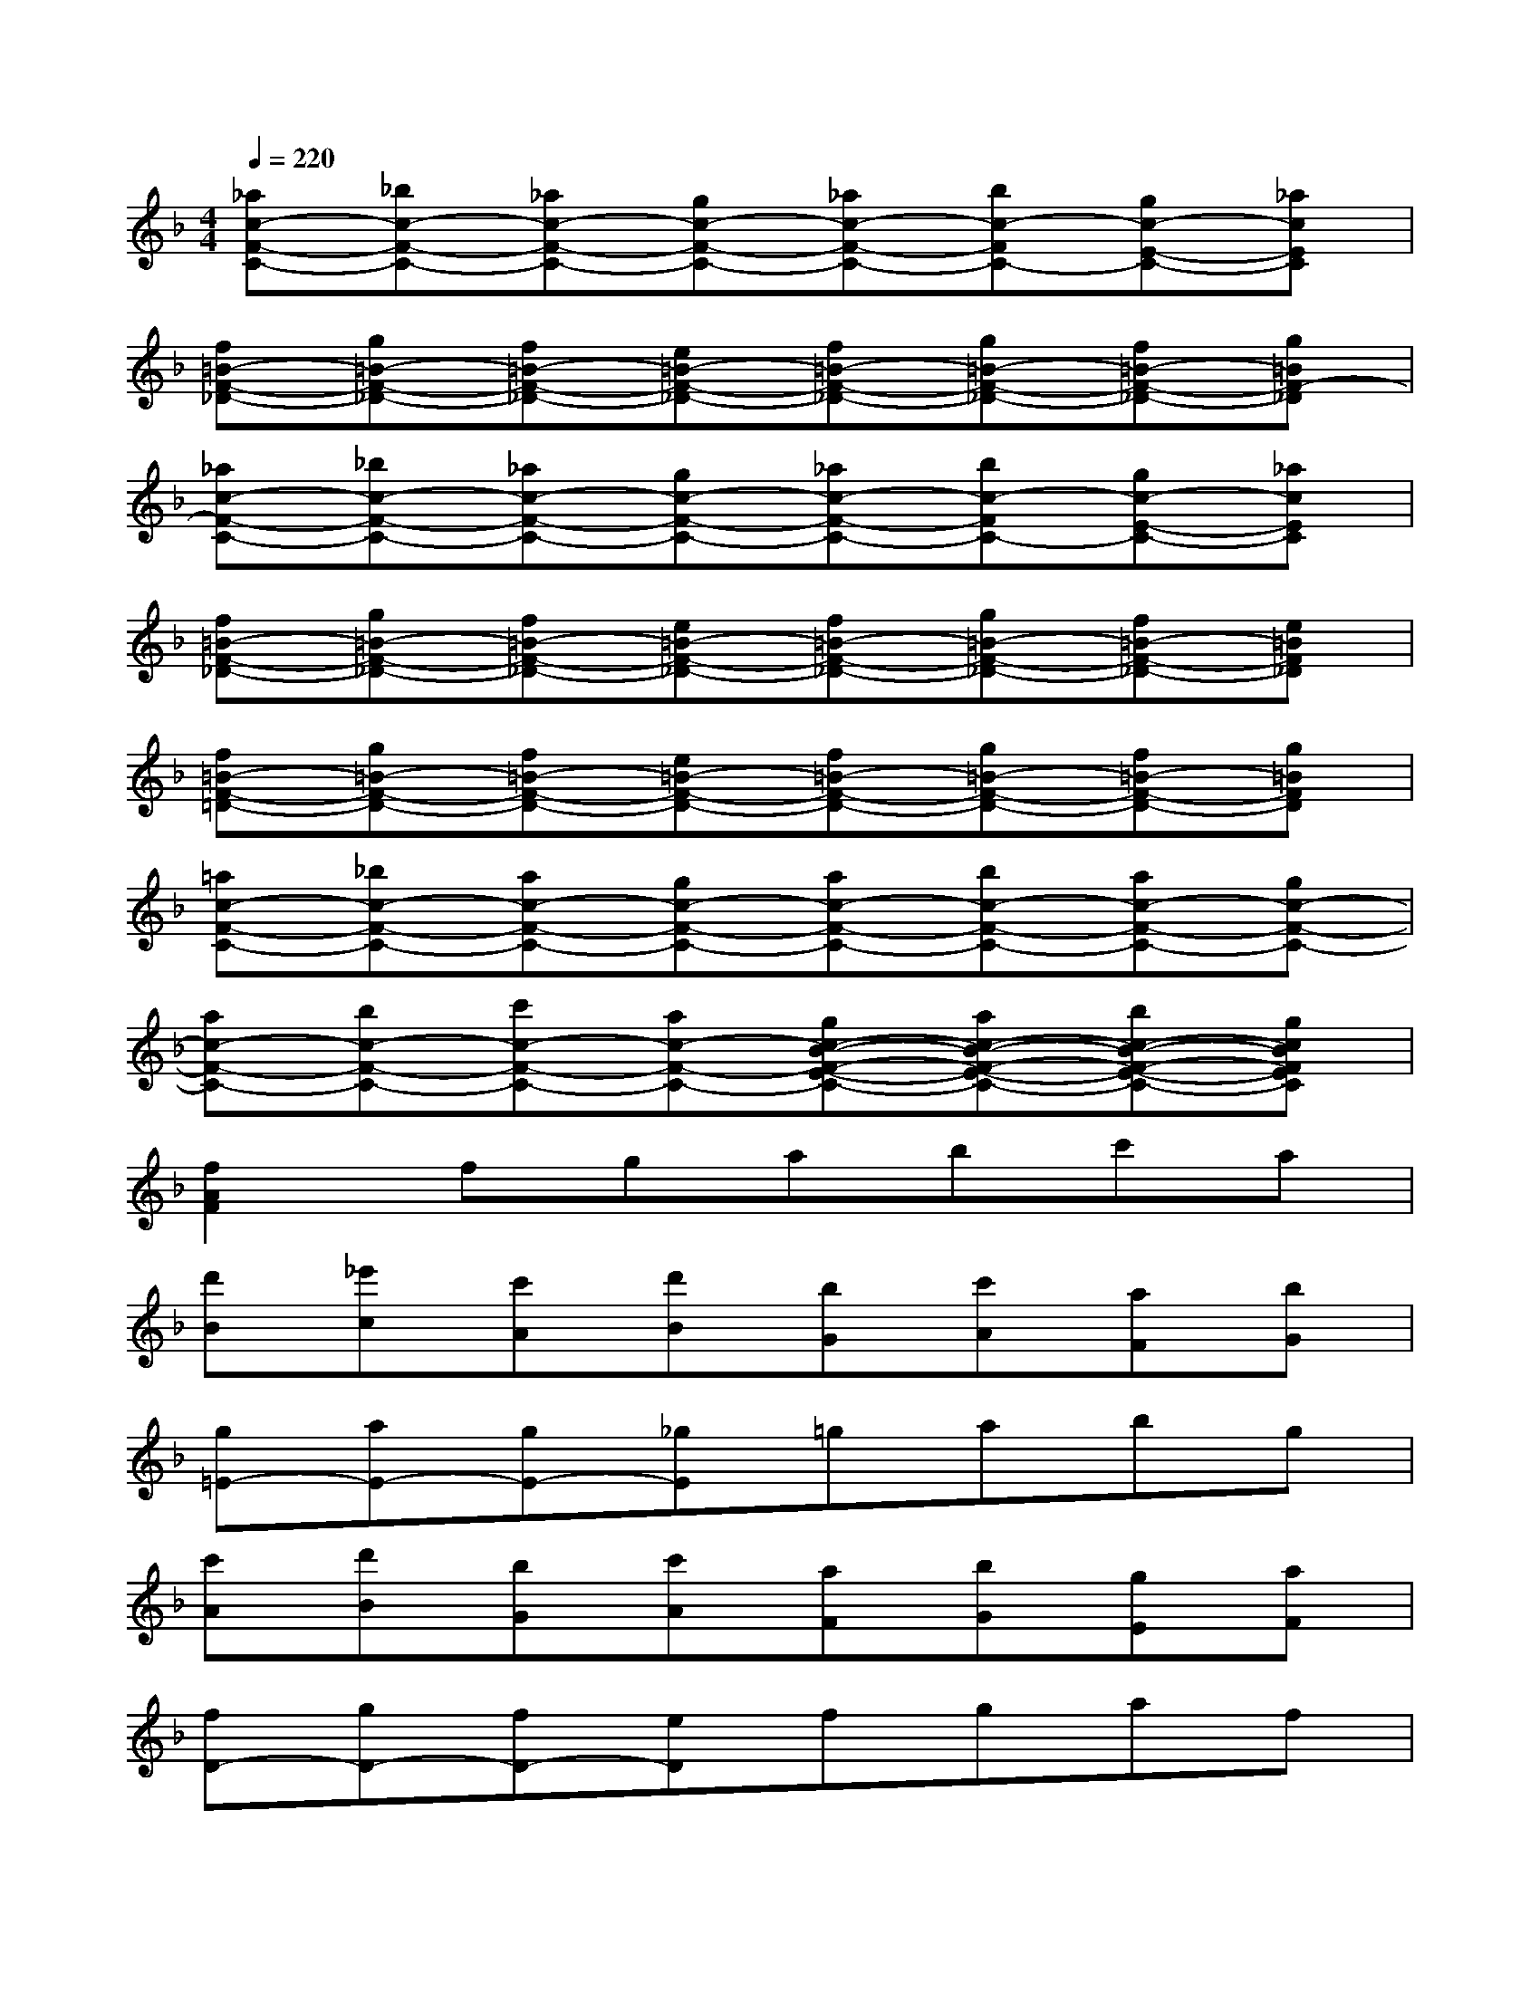 X:1
T:
M:4/4
L:1/8
Q:1/4=220
K:F%1flats
V:1
[_ac-F-C-][_bc-F-C-][_ac-F-C-][gc-F-C-][_ac-F-C-][bc-FC-][gc-E-C-][_acEC]|
[f=B-F-_D-][g=B-F-_D-][f=B-F-_D-][e=B-F-_D-][f=B-F-_D-][g=B-F-_D-][f=B-F-_D-][g=BF-_D]|
[_ac-F-C-][_bc-F-C-][_ac-F-C-][gc-F-C-][_ac-F-C-][bc-FC-][gc-E-C-][_acEC]|
[f=B-F-_D-][g=B-F-_D-][f=B-F-_D-][e=B-F-_D-][f=B-F-_D-][g=B-F-_D-][f=B-F-_D-][e=BF_D]|
[f=B-F-=D-][g=B-F-D-][f=B-F-D-][e=B-F-D-][f=B-F-D-][g=B-F-D-][f=B-F-D-][g=BFD]|
[=ac-F-C-][_bc-F-C-][ac-F-C-][gc-F-C-][ac-F-C-][bc-F-C-][ac-F-C-][gc-F-C-]|
[ac-F-C-][bc-F-C-][c'c-F-C-][ac-F-C-][gc-B-F-E-C-][ac-B-F-E-C-][bc-B-F-E-C-][gcBFEC]|
[f2A2F2]fgabc'a|
[d'B][_e'c][c'A][d'B][bG][c'A][aF][bG]|
[g=E-][aE-][gE-][_gE]=gabg|
[c'A][d'B][bG][c'A][aF][bG][gE][aF]|
[fD-][gD-][fD-][eD]fgaf|
[bG][d'B][c'A][d'B][bG][c'A][aF][bG]|
[gE][bG][aF][bG][gE][aF][fD][gE]|
[eC][fD][dB,][eC][cA,][dB,][BG,][cA,]|
[AF,-][cF,-][fF,-][aF,]c'2[A2_E2_E,2]